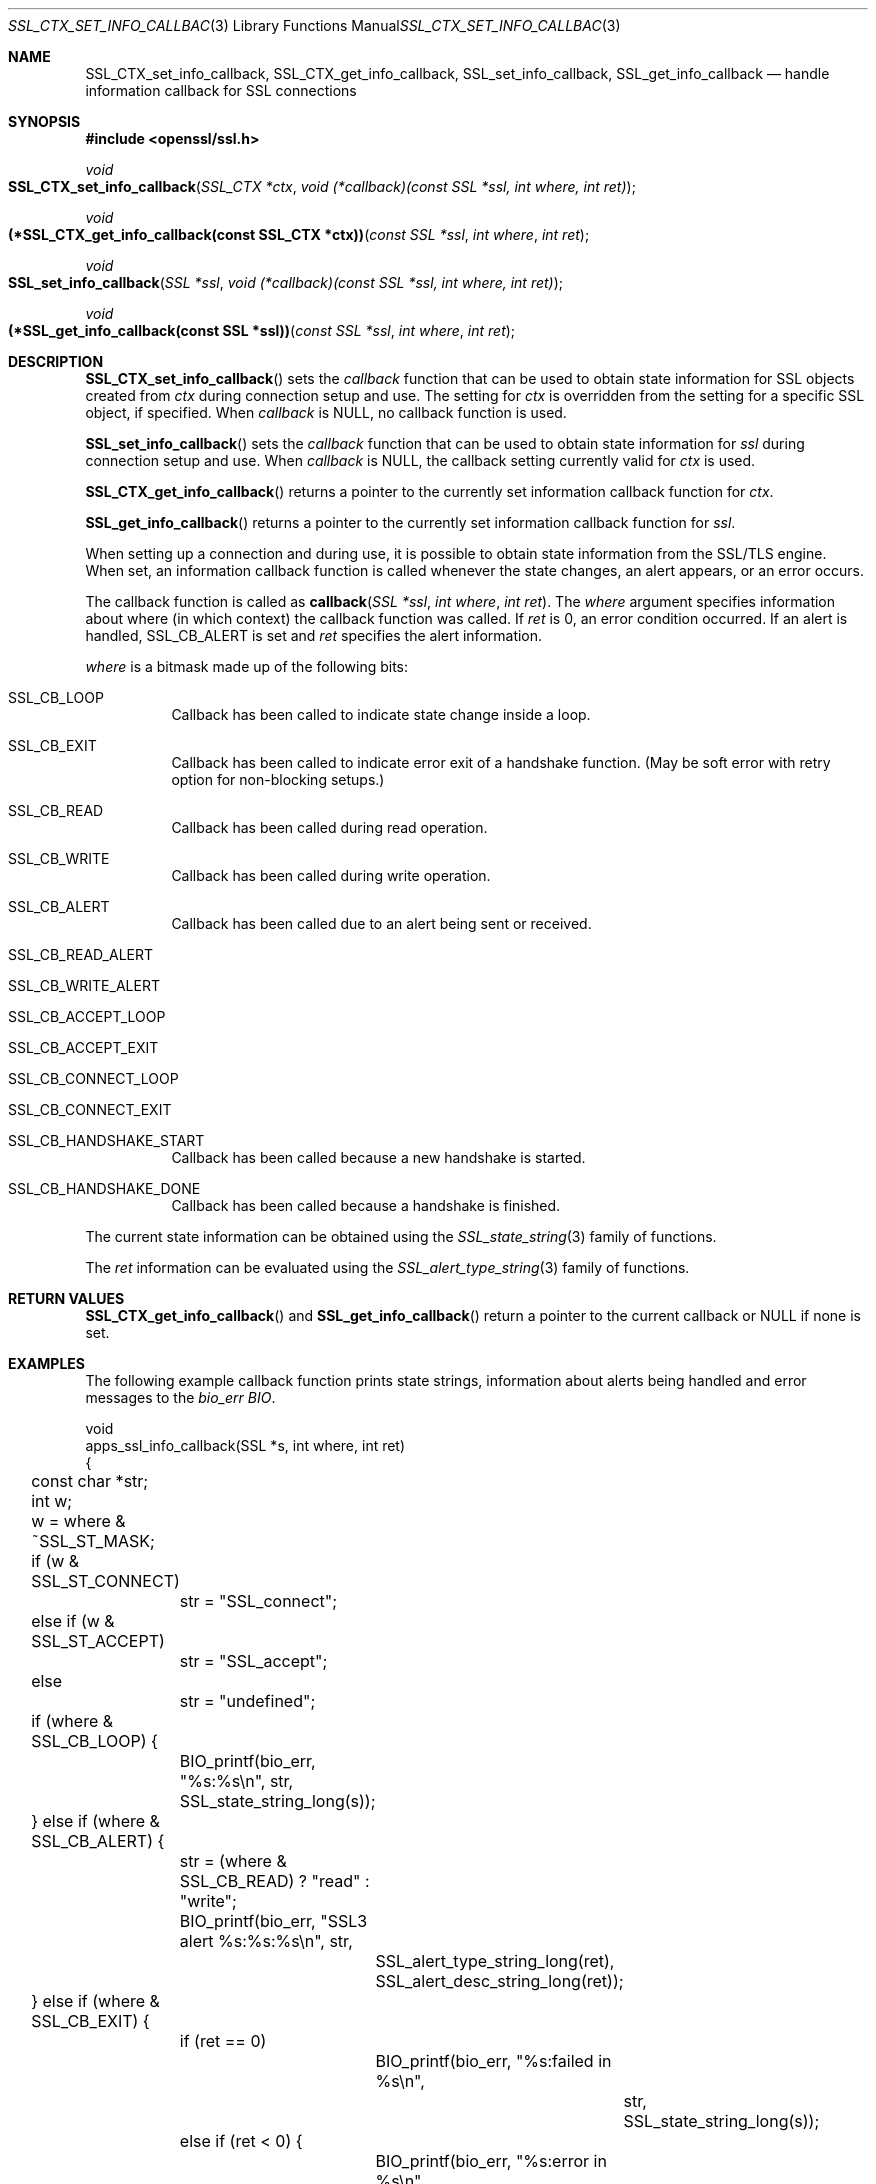 .\"	$OpenBSD: SSL_CTX_set_info_callback.3,v 1.3 2018/03/21 05:07:04 schwarze Exp $
.\"	OpenSSL b97fdb57 Nov 11 09:33:09 2016 +0100
.\"
.\" This file was written by Lutz Jaenicke <jaenicke@openssl.org>.
.\" Copyright (c) 2001, 2005, 2014 The OpenSSL Project.  All rights reserved.
.\"
.\" Redistribution and use in source and binary forms, with or without
.\" modification, are permitted provided that the following conditions
.\" are met:
.\"
.\" 1. Redistributions of source code must retain the above copyright
.\"    notice, this list of conditions and the following disclaimer.
.\"
.\" 2. Redistributions in binary form must reproduce the above copyright
.\"    notice, this list of conditions and the following disclaimer in
.\"    the documentation and/or other materials provided with the
.\"    distribution.
.\"
.\" 3. All advertising materials mentioning features or use of this
.\"    software must display the following acknowledgment:
.\"    "This product includes software developed by the OpenSSL Project
.\"    for use in the OpenSSL Toolkit. (http://www.openssl.org/)"
.\"
.\" 4. The names "OpenSSL Toolkit" and "OpenSSL Project" must not be used to
.\"    endorse or promote products derived from this software without
.\"    prior written permission. For written permission, please contact
.\"    openssl-core@openssl.org.
.\"
.\" 5. Products derived from this software may not be called "OpenSSL"
.\"    nor may "OpenSSL" appear in their names without prior written
.\"    permission of the OpenSSL Project.
.\"
.\" 6. Redistributions of any form whatsoever must retain the following
.\"    acknowledgment:
.\"    "This product includes software developed by the OpenSSL Project
.\"    for use in the OpenSSL Toolkit (http://www.openssl.org/)"
.\"
.\" THIS SOFTWARE IS PROVIDED BY THE OpenSSL PROJECT ``AS IS'' AND ANY
.\" EXPRESSED OR IMPLIED WARRANTIES, INCLUDING, BUT NOT LIMITED TO, THE
.\" IMPLIED WARRANTIES OF MERCHANTABILITY AND FITNESS FOR A PARTICULAR
.\" PURPOSE ARE DISCLAIMED.  IN NO EVENT SHALL THE OpenSSL PROJECT OR
.\" ITS CONTRIBUTORS BE LIABLE FOR ANY DIRECT, INDIRECT, INCIDENTAL,
.\" SPECIAL, EXEMPLARY, OR CONSEQUENTIAL DAMAGES (INCLUDING, BUT
.\" NOT LIMITED TO, PROCUREMENT OF SUBSTITUTE GOODS OR SERVICES;
.\" LOSS OF USE, DATA, OR PROFITS; OR BUSINESS INTERRUPTION)
.\" HOWEVER CAUSED AND ON ANY THEORY OF LIABILITY, WHETHER IN CONTRACT,
.\" STRICT LIABILITY, OR TORT (INCLUDING NEGLIGENCE OR OTHERWISE)
.\" ARISING IN ANY WAY OUT OF THE USE OF THIS SOFTWARE, EVEN IF ADVISED
.\" OF THE POSSIBILITY OF SUCH DAMAGE.
.\"
.Dd $Mdocdate: March 21 2018 $
.Dt SSL_CTX_SET_INFO_CALLBACK 3
.Os
.Sh NAME
.Nm SSL_CTX_set_info_callback ,
.Nm SSL_CTX_get_info_callback ,
.Nm SSL_set_info_callback ,
.Nm SSL_get_info_callback
.Nd handle information callback for SSL connections
.Sh SYNOPSIS
.In openssl/ssl.h
.Ft void
.Fo SSL_CTX_set_info_callback
.Fa "SSL_CTX *ctx"
.Fa "void (*callback)(const SSL *ssl, int where, int ret)"
.Fc
.Ft void
.Fo "(*SSL_CTX_get_info_callback(const SSL_CTX *ctx))"
.Fa "const SSL *ssl"
.Fa "int where"
.Fa "int ret"
.Fc
.Ft void
.Fo SSL_set_info_callback
.Fa "SSL *ssl"
.Fa "void (*callback)(const SSL *ssl, int where, int ret)"
.Fc
.Ft void
.Fo "(*SSL_get_info_callback(const SSL *ssl))"
.Fa "const SSL *ssl"
.Fa "int where"
.Fa "int ret"
.Fc
.Sh DESCRIPTION
.Fn SSL_CTX_set_info_callback
sets the
.Fa callback
function that can be used to obtain state information for SSL objects created
from
.Fa ctx
during connection setup and use.
The setting for
.Fa ctx
is overridden from the setting for a specific SSL object, if specified.
When
.Fa callback
is
.Dv NULL ,
no callback function is used.
.Pp
.Fn SSL_set_info_callback
sets the
.Fa callback
function that can be used to
obtain state information for
.Fa ssl
during connection setup and use.
When
.Fa callback
is
.Dv NULL ,
the callback setting currently valid for
.Fa ctx
is used.
.Pp
.Fn SSL_CTX_get_info_callback
returns a pointer to the currently set information callback function for
.Fa ctx .
.Pp
.Fn SSL_get_info_callback
returns a pointer to the currently set information callback function for
.Fa ssl .
.Pp
When setting up a connection and during use,
it is possible to obtain state information from the SSL/TLS engine.
When set, an information callback function is called whenever the state changes,
an alert appears, or an error occurs.
.Pp
The callback function is called as
.Fn callback "SSL *ssl" "int where" "int ret" .
The
.Fa where
argument specifies information about where (in which context)
the callback function was called.
If
.Fa ret
is 0, an error condition occurred.
If an alert is handled,
.Dv SSL_CB_ALERT
is set and
.Fa ret
specifies the alert information.
.Pp
.Fa where
is a bitmask made up of the following bits:
.Bl -tag -width Ds
.It Dv SSL_CB_LOOP
Callback has been called to indicate state change inside a loop.
.It Dv SSL_CB_EXIT
Callback has been called to indicate error exit of a handshake function.
(May be soft error with retry option for non-blocking setups.)
.It Dv SSL_CB_READ
Callback has been called during read operation.
.It Dv SSL_CB_WRITE
Callback has been called during write operation.
.It Dv SSL_CB_ALERT
Callback has been called due to an alert being sent or received.
.It Dv SSL_CB_READ_ALERT
.It Dv SSL_CB_WRITE_ALERT
.It Dv SSL_CB_ACCEPT_LOOP
.It Dv SSL_CB_ACCEPT_EXIT
.It Dv SSL_CB_CONNECT_LOOP
.It Dv SSL_CB_CONNECT_EXIT
.It Dv SSL_CB_HANDSHAKE_START
Callback has been called because a new handshake is started.
.It Dv SSL_CB_HANDSHAKE_DONE
Callback has been called because a handshake is finished.
.El
.Pp
The current state information can be obtained using the
.Xr SSL_state_string 3
family of functions.
.Pp
The
.Fa ret
information can be evaluated using the
.Xr SSL_alert_type_string 3
family of functions.
.Sh RETURN VALUES
.Fn SSL_CTX_get_info_callback
and
.Fn SSL_get_info_callback
return a pointer to the current callback or
.Dv NULL
if none is set.
.Sh EXAMPLES
The following example callback function prints state strings,
information about alerts being handled and error messages to the
.Va bio_err
.Vt BIO .
.Bd -literal
void
apps_ssl_info_callback(SSL *s, int where, int ret)
{
	const char *str;
	int w;

	w = where & ~SSL_ST_MASK;

	if (w & SSL_ST_CONNECT)
		str = "SSL_connect";
	else if (w & SSL_ST_ACCEPT)
		str = "SSL_accept";
	else
		str = "undefined";

	if (where & SSL_CB_LOOP) {
		BIO_printf(bio_err, "%s:%s\en", str,
		    SSL_state_string_long(s));
	} else if (where & SSL_CB_ALERT) {
		str = (where & SSL_CB_READ) ? "read" : "write";
		BIO_printf(bio_err, "SSL3 alert %s:%s:%s\en", str,
			SSL_alert_type_string_long(ret),
			SSL_alert_desc_string_long(ret));
	} else if (where & SSL_CB_EXIT) {
		if (ret == 0)
			BIO_printf(bio_err, "%s:failed in %s\en",
				str, SSL_state_string_long(s));
		else if (ret < 0) {
			BIO_printf(bio_err, "%s:error in %s\en",
				str, SSL_state_string_long(s));
		}
	}
}
.Ed
.Sh SEE ALSO
.Xr ssl 3 ,
.Xr SSL_alert_type_string 3 ,
.Xr SSL_state_string 3
.Sh HISTORY
These functions first appeared in SSLeay 0.6.0
and have been available since
.Ox 2.4 .
